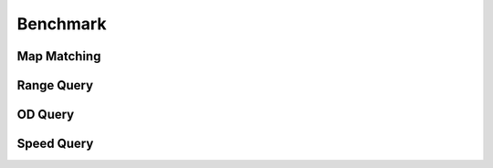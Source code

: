 Benchmark
^^^^^^^^^^^^^^^
Map Matching
---------------
Range Query
---------------
OD Query
---------------
Speed Query
---------------
